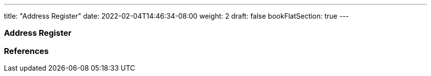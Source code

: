 ---
title: "Address Register"
date: 2022-02-04T14:46:34-08:00
weight: 2
draft: false
bookFlatSection: true
---

=== Address Register

=== References